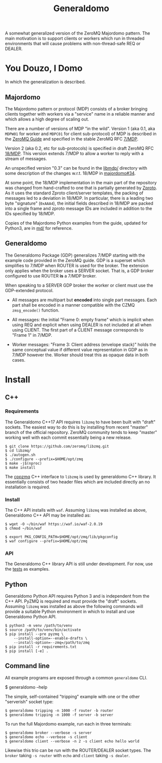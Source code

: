 #+title: Generaldomo

A somewhat generalized version of the ZeroMQ Majordomo pattern.  The
main motivation is to support clients or workers which run in threaded
environments that will cause problems with non-thread-safe REQ or
DEALER.

* You Douzo, I Domo

In which the generalization is described.

** Majordomo

The Majordomo pattern or protocol (MDP) consists of a broker bringing
clients together with workers via a "service" name in a reliable
manner and which allows a high degree of scaling out.  

There are a number of versions of MDP "in the wild". Version 1 (aka
0.1, aka ~MDPW01~ for worker and ~MDPC01~ for client sub-protocol) of MDP
is described in the [[http://zguide.zeromq.org/py:all#Asynchronous-Majordomo-Pattern][ZeroMQ Guide]] and specified in the stable ZeroMQ RFC
[[https://rfc.zeromq.org/spec/7/][7/MDP]].

Version 2 (aka 0.2, etc for sub-protocols) is specified in draft
ZeroMQ RFC [[https://rfc.zeromq.org/spec/18/][18/MDP]].  This version extends 7/MDP to allow a worker to
reply with a stream of messages.

An unspecified version "0.3" can be found in the [[https://github.com/zeromq/majordomo/tree/master/libmdp][libmdp/]] directory
with some description of the changes w.r.t. 18/MDP in [[https://github.com/zeromq/majordomo/issues/34][majordomo#34]].

At some point, the 18/MDP implementation in the main part of the
repository was changed from hand-crafted to one that is partially
generated by [[https://github.com/zeromq/zproto][Zproto]].  As it uses the standard Zproto client/server
templates, the packing of messages led to a deviation in 18/MDP.  In
particular, there is a leading two byte "signature" (~0xAAA4~), the
initial fields described in 18/MDP are packed into a single frame and
zproto message IDs are included in addition to the IDs specified by
18/MDP.

Copies of the Majordomo Python examples from the guide, updated for
Python3, are in [[file:md/][md/]] for reference.

** Generaldomo

The Generaldomo Package (GDP) generalizes 7/MDP starting with the
example code provided in the ZeroMQ guide.  GDP is a superset which
simplifies to 7/MDP when ROUTER is used for the broker.  The extension
only applies when the broker uses a SERVER socket.  That is, a GDP
broker configured to use ROUTER *is* a 7/MDP broker.

When speaking to a SERVER GDP broker the worker or client must use the
GDP-extended protocol.

- All messages are multipart but *encoded* into single part messages.
  Each part shall be encoded in a manner compatible with the CZMQ
  ~zmsg_encode()~ function.

- All messages: the initial "Frame 0: empty frame" which is implicit
  when using REQ and explicit when using DEALER is not included at all
  when using CLIENT.  The first part of a CLIENT message corresponds
  to "Frame 1" in 7/MDP.

- Worker messages: "Frame 3: Client address (envelope stack)" holds
  the same conceptual value if different value representation in GDP
  as in 7/MDP however the.  Worker should treat this as opaque data in
  both cases.



* Install

** C++

*** Requirements

The Generaldomo C++17 API requires ~libzmq~ to have been built with
"draft" sockets.  The easiest way to do this is by installing from
recent "master" branch of the official repository.  ZeroMQ community
tends to keep "master" working well with each commit essentially being
a new release.

#+begin_example
  $ git clone https://github.com/zeromq/libzmq.git
  $ cd libzmq/
  $ ./autogen.sh
  $ ./configure --prefix=$HOME/opt/zmq
  $ make -j$(nproc)
  $ make install
#+end_example

The [[https://github.com/zeromq/cppzmq][cppzmq]] C++ interface to ~libzmq~ is used by generaldomo C++ library.  It essentially consists of two header files which are included directly an no installation is required.

*** Install

The C++ API installs with ~waf~.  Assuming ~libzmq~ was installed as
above, Generaldomo C++ API may be installed as:

#+begin_example
  $ wget -O ~/bin/waf https://waf.io/waf-2.0.19
  $ chmod ~/bin/waf

  $ export PKG_CONFIG_PATH=$HOME/opt/zmq/lib/pkgconfig
  $ waf configure --prefix=$HOME/opt/zmq
#+end_example

*** API

The Generaldomo C++ library API is still under development.  For now,
use the [[file:tests/][tests]] as examples.

** Python

Generaldomo Python API requires Python 3 and is independent from the
C++ API.  PyZMQ is required and must provide the "draft" sockets.
Assuming ~libzmq~ was installed as above the following commands will
provide a suitable Python environment in which to install and use
Generaldomo Python API.

#+begin_example
  $ python3 -m venv /path/to/venv
  $ source /path/to/venv/bin/activate
  $ pip install --pre pyzmq \
      --install-option=--enable-drafts \
      --install-option=--zmq=/path/to/zmq
  $ pip install -r requirements.txt
  $ pip install [-e] .
#+end_example

** Command line

All example programs are exposed through a common ~generaldomo~ CLI.

  #+begin_export 
  $ generaldomo --help  
  #+end_export

The simple, self-contained "tripping" example with one or the other
"serverish" socket type:

#+begin_example
  $ generaldomo tripping -n 1000 -f router -b router
  $ generaldomo tripping -n 1000 -f server -b server
#+end_example

To run the full Majordomo example, run each in three terminals:

#+begin_example
$ generaldomo broker --verbose -s server
$ generaldomo echo --verbose -s client
$ generaldomo client --verbose -n 2 -s client echo hello world
#+end_example

Likewise this trio can be run with the ROUTER/DEALER socket types.
The ~broker~ taking ~-s router~ with ~echo~ and ~client~ taking ~-s dealer~.


